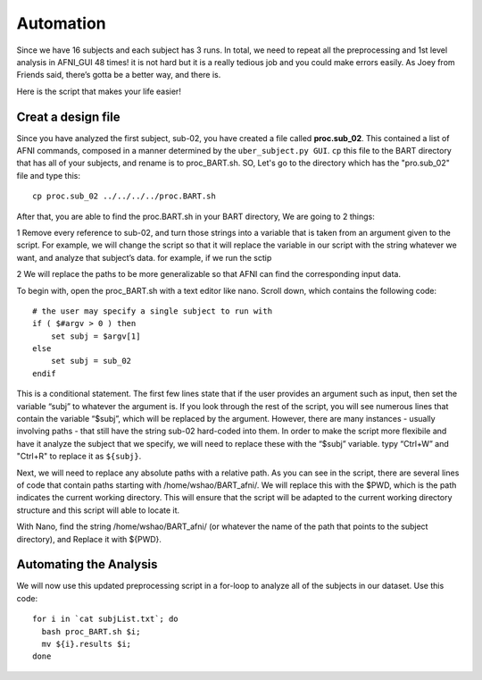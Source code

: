 Automation
==========

Since we have 16 subjects and each subject has 3 runs. In total, we need to repeat all the preprocessing and 1st level analysis in AFNI_GUI 48 times! it is not hard but it is a really tedious job and you 
could make errors easily. As Joey from Friends said, there’s gotta be a better way, and there is.

Here is the script that makes your life easier!

Creat a design file
*******************

Since you have analyzed the first subject, sub-02, you have created a file called **proc.sub_02**. This contained a list of AFNI commands, composed in a manner determined by the ``uber_subject.py GUI``. 
``cp`` this file to the BART directory that has all of your subjects, and rename is to proc_BART.sh. SO, Let's go to the directory which has the "pro.sub_02" file and type this::

  cp proc.sub_02 ../../../../proc.BART.sh

After that, you are able to find the proc.BART.sh in your BART directory, We are going to 2 things:

1 Remove every reference to sub-02, and turn those strings into a variable that is taken from an argument given to the script. For example, we will change the script so that it will replace the variable 
in our script with the string whatever we want, and analyze that subject’s data. for example, if we run the sctip 

2 We will replace the paths to be more generalizable so that AFNI can find the corresponding input data.

To begin with, open the proc_BART.sh with a text editor like nano. Scroll down, which contains the following code::

  # the user may specify a single subject to run with
  if ( $#argv > 0 ) then
      set subj = $argv[1]
  else
      set subj = sub_02
  endif

This is a conditional statement. The first few lines state that if the user provides an argument such as input, then set the variable “subj” to whatever the argument is. If you look through the rest of 
the script, you will see numerous lines that contain the variable “$subj”, which will be replaced by the argument. However, there are many instances - usually involving paths - that still have the string 
sub-02 hard-coded into them. In order to make the script more flexibile and have it analyze the subject that we specify, we will need to replace these with the “$subj” variable. typy “Ctrl+W” and 
"Ctrl+R" to replace it as ``${subj}``.

Next, we will need to replace any absolute paths with a relative path. As you can see in the script, there are several lines of code that contain paths starting with /home/wshao/BART_afni/. We will 
replace this with the $PWD, which is the path indicates the current working directory. This will ensure that the script will be adapted to the current working directory structure and this script will 
able to locate it.

With Nano, find the string /home/wshao/BART_afni/ (or whatever the name of the path that points to the subject directory), and Replace it with ${PWD}.

Automating the Analysis
***********************

We will now use this updated preprocessing script in a for-loop to analyze all of the subjects in our dataset. Use this code::

  for i in `cat subjList.txt`; do
    bash proc_BART.sh $i;
    mv ${i}.results $i;
  done

